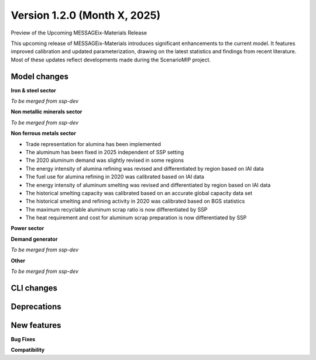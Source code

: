 Version 1.2.0 (Month X, 2025)
-------------------------------
Preview of the Upcoming MESSAGEix-Materials Release

This upcoming release of MESSAGEix-Materials introduces significant enhancements to the current model.
It features improved calibration and updated parameterization, drawing on the latest statistics and findings from recent literature.
Most of these updates reflect developments made during the ScenarioMIP project.

Model changes
~~~~~~~~~~~~~

**Iron & steel sector**

*To be merged from ssp-dev*

**Non metallic minerals sector**

*To be merged from ssp-dev*

**Non ferrous metals sector**

- Trade representation for alumina has been implemented
- The aluminum has been fixed in 2025 independent of SSP setting
- The 2020 aluminum demand was slightly revised in some regions
- The energy intensity of alumina refining was revised and differentiated by region based on IAI data
- The fuel use for alumina refining in 2020 was calibrated based on IAI data
- The energy intensity of aluminum smelting was revised and differentiated by region based on IAI data
- The historical smelting capacity was calibrated based on an accurate global capacity data set
- The historical smelting and refining activity in 2020 was calibrated based on BGS statistics
- The maximum recyclable aluminum scrap ratio is now differentiated by SSP
- The heat requirement and cost for aluminum scrap preparation is now differentiated by SSP

**Power sector**

**Demand generator**

*To be merged from ssp-dev*

**Other**

*To be merged from ssp-dev*



CLI changes
~~~~~~~~~~~



Deprecations
~~~~~~~~~~~~~

New features
~~~~~~~~~~~~

**Bug Fixes**


**Compatibility**
